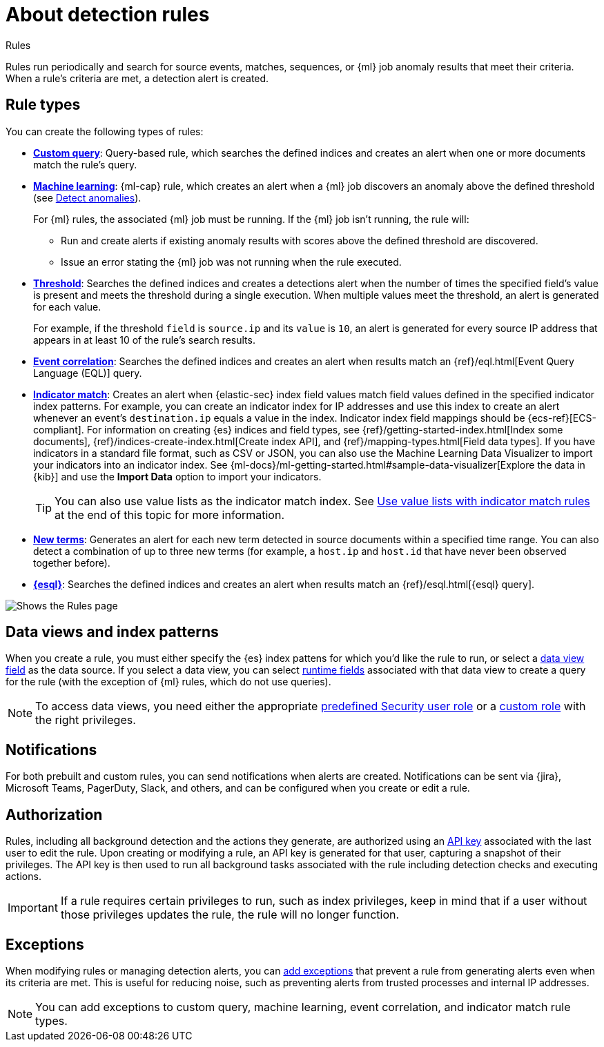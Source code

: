 [[security-about-rules]]
= About detection rules

// :description: Learn about detection rule types and how they work.
// :keywords: serverless, security, overview

++++
<titleabbrev>Rules</titleabbrev>
++++


Rules run periodically and search for source events, matches, sequences, or {ml} job anomaly results that meet their criteria. When a rule's criteria are met, a detection alert is created.

[discrete]
[[rule-types]]
== Rule types

You can create the following types of rules:

* <<create-custom-rule,**Custom query**>>: Query-based rule, which searches the defined indices and
creates an alert when one or more documents match the rule's query.
* <<create-ml-rule,**Machine learning**>>: {ml-cap} rule, which creates an alert when a {ml} job
discovers an anomaly above the defined threshold (see <<security-machine-learning,Detect anomalies>>).
+
For {ml} rules, the associated {ml} job must be running. If the {ml} job isn't
running, the rule will:
+
** Run and create alerts if existing anomaly results with scores above the defined threshold
are discovered.
** Issue an error stating the {ml} job was not running when the rule executed.
* <<create-threshold-rule,**Threshold**>>: Searches the defined indices and creates a detections alert
when the number of times the specified field's value is present and meets the threshold during
a single execution. When multiple values meet the threshold, an alert is
generated for each value.
+
For example, if the threshold `field` is `source.ip` and its `value` is `10`, an
alert is generated for every source IP address that appears in at least 10 of
the rule's search results.
* <<create-eql-rule,**Event correlation**>>: Searches the defined indices and creates an alert when results match an
{ref}/eql.html[Event Query Language (EQL)] query.
* <<create-indicator-rule,**Indicator match**>>: Creates an alert when {elastic-sec} index field values match field values defined in the specified indicator index patterns. For example, you can create an indicator index for IP addresses and use this index to create an alert whenever an event's `destination.ip` equals a value in the index. Indicator index field mappings should be {ecs-ref}[ECS-compliant]. For information on creating {es} indices and field types, see
{ref}/getting-started-index.html[Index some documents],
{ref}/indices-create-index.html[Create index API], and
{ref}/mapping-types.html[Field data types]. If you have indicators in a standard file format, such as CSV or JSON, you can also use the Machine Learning Data Visualizer to import your indicators into an indicator index. See {ml-docs}/ml-getting-started.html#sample-data-visualizer[Explore the data in {kib}] and use the **Import Data** option to import your indicators.
+
[TIP]
====
You can also use value lists as the indicator match index. See <<indicator-value-lists,Use value lists with indicator match rules>> at the end of this topic for more information.
====
* <<create-new-terms-rule,**New terms**>>: Generates an alert for each new term detected in source documents within a specified time range. You can also detect a combination of up to three new terms (for example, a `host.ip` and `host.id` that have never been observed together before).
* <<create-esql-rule,**{esql}**>>: Searches the defined indices and creates an alert when results match an {ref}/esql.html[{esql} query].

[role="screenshot"]
image::images/about-rules/-detections-all-rules.png[Shows the Rules page]

[discrete]
[[views-index-patterns]]
== Data views and index patterns

When you create a rule, you must either specify the {es} index pattens for which you'd like the rule to run, or select a <<security-data-views-in-sec,data view field>> as the data source. If you select a data view, you can select <<security-runtime-fields,runtime fields>> associated with that data view to create a query for the rule (with the exception of {ml} rules, which do not use queries).

[NOTE]
====
To access data views, you need either the appropriate <<general-assign-user-roles,predefined Security user role>> or a <<custom-roles,custom role>> with the right privileges.
====

[discrete]
[[about-notifications]]
== Notifications

For both prebuilt and custom rules, you can send notifications when alerts are created. Notifications can be sent via {jira}, Microsoft Teams, PagerDuty, Slack, and others, and can be configured when you create or edit a rule.

[discrete]
[[alerting-authorization-model]]
== Authorization

Rules, including all background detection and the actions they generate, are authorized using an <<api-keys,API key>> associated with the last user to edit the rule. Upon creating or modifying a rule, an API key is generated for that user, capturing a snapshot of their privileges. The API key is then used to run all background tasks associated with the rule including detection checks and executing actions.

[IMPORTANT]
====
If a rule requires certain privileges to run, such as index privileges, keep in mind that if a user without those privileges updates the rule, the rule will no longer function.
====

[discrete]
[[about-exceptions]]
== Exceptions

When modifying rules or managing detection alerts, you can <<security-add-exceptions,add exceptions>> that prevent a rule from generating alerts even when its criteria are met. This is useful for reducing noise, such as preventing alerts from trusted processes and internal IP addresses.

[NOTE]
====
You can add exceptions to custom query, machine learning, event correlation, and indicator match rule types.
====
